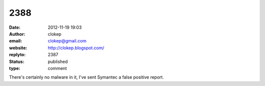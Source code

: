 2388
####
:date: 2012-11-19 19:03
:author: clokep
:email: clokep@gmail.com
:website: http://clokep.blogspot.com/
:replyto: 2387
:status: published
:type: comment

There's certainly no malware in it, I've sent Symantec a false positive report.
